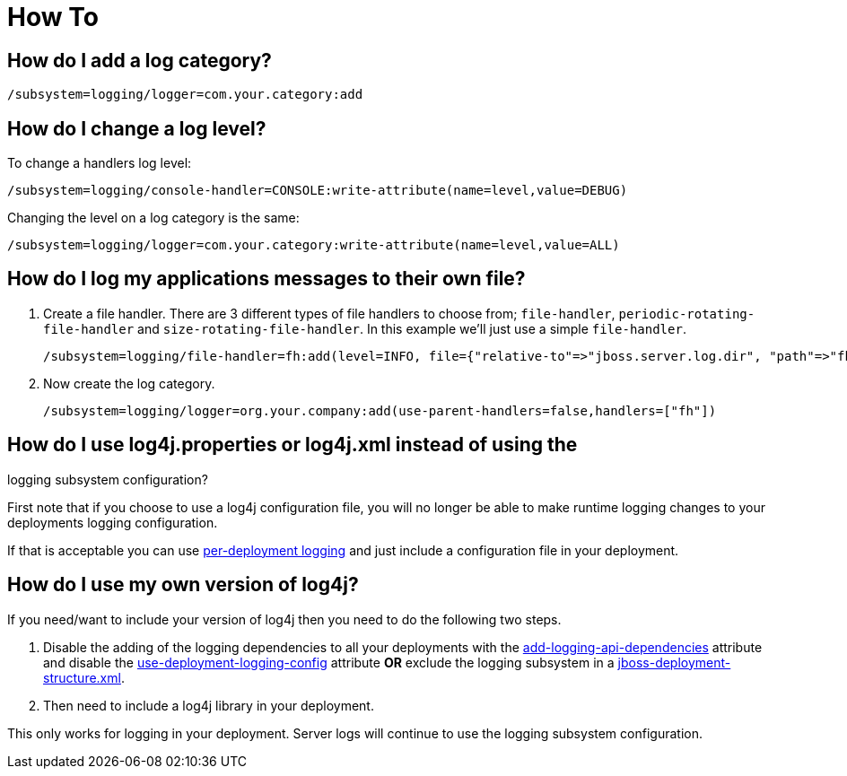 [[Logging_How_To]]
= How To

[[how-do-i-add-a-log-category]]
== How do I add a log category?

[source,options="nowrap"]
----
/subsystem=logging/logger=com.your.category:add
----

[[how-do-i-change-a-log-level]]
== How do I change a log level?

To change a handlers log level:

[source,options="nowrap"]
----
/subsystem=logging/console-handler=CONSOLE:write-attribute(name=level,value=DEBUG)
----

Changing the level on a log category is the same:

[source,options="nowrap"]
----
/subsystem=logging/logger=com.your.category:write-attribute(name=level,value=ALL)
----

[[how-do-i-log-my-applications-messages-to-their-own-file]]
== How do I log my applications messages to their own file?

1.  Create a file handler. There are 3 different types of file handlers
to choose from; `file-handler`, `periodic-rotating-file-handler` and
`size-rotating-file-handler`. In this example we'll just use a simple
`file-handler`.
+
[source,options="nowrap"]
----
/subsystem=logging/file-handler=fh:add(level=INFO, file={"relative-to"=>"jboss.server.log.dir", "path"=>"fh.log"}, append=false, autoflush=true)
----
2.  Now create the log category.
+
[source,options="nowrap"]
----
/subsystem=logging/logger=org.your.company:add(use-parent-handlers=false,handlers=["fh"])
----

[[how-do-i-use-log4j.properties-or-log4j.xml-instead-of-using-the-logging-subsystem-configuration]]
== How do I use log4j.properties or log4j.xml instead of using the
logging subsystem configuration?

First note that if you choose to use a log4j configuration file, you
will no longer be able to make runtime logging changes to your
deployments logging configuration.

If that is acceptable you can use
link:Logging_Configuration.html#src-557095_LoggingConfiguration-Per-deploymentLogging[per-deployment
logging] and just include a configuration file in your deployment.

[[how-do-i-use-my-own-version-of-log4j]]
== How do I use my own version of log4j?

If you need/want to include your version of log4j then you need to do
the following two steps.

1.  Disable the adding of the logging dependencies to all your
deployments with the
link:Logging_Configuration.html#src-557095_LoggingConfiguration-add-logging-api-dependencies[add-logging-api-dependencies]
attribute and disable the
link:Logging_Configuration.html#src-557095_LoggingConfiguration-use-deployment-logging-config[use-deployment-logging-config]
attribute *OR* exclude the logging subsystem in a
link:Class_Loading_in_WildFly.html#src-557206_ClassLoadinginWildFly-JBossDeploymentStructureFile[jboss-deployment-structure.xml].
2.  Then need to include a log4j library in your deployment.

This only works for logging in your deployment. Server logs will
continue to use the logging subsystem configuration.
